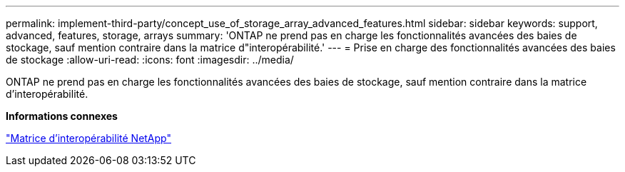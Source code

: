 ---
permalink: implement-third-party/concept_use_of_storage_array_advanced_features.html 
sidebar: sidebar 
keywords: support, advanced, features, storage, arrays 
summary: 'ONTAP ne prend pas en charge les fonctionnalités avancées des baies de stockage, sauf mention contraire dans la matrice d"interopérabilité.' 
---
= Prise en charge des fonctionnalités avancées des baies de stockage
:allow-uri-read: 
:icons: font
:imagesdir: ../media/


[role="lead"]
ONTAP ne prend pas en charge les fonctionnalités avancées des baies de stockage, sauf mention contraire dans la matrice d'interopérabilité.

*Informations connexes*

https://mysupport.netapp.com/matrix["Matrice d'interopérabilité NetApp"]

